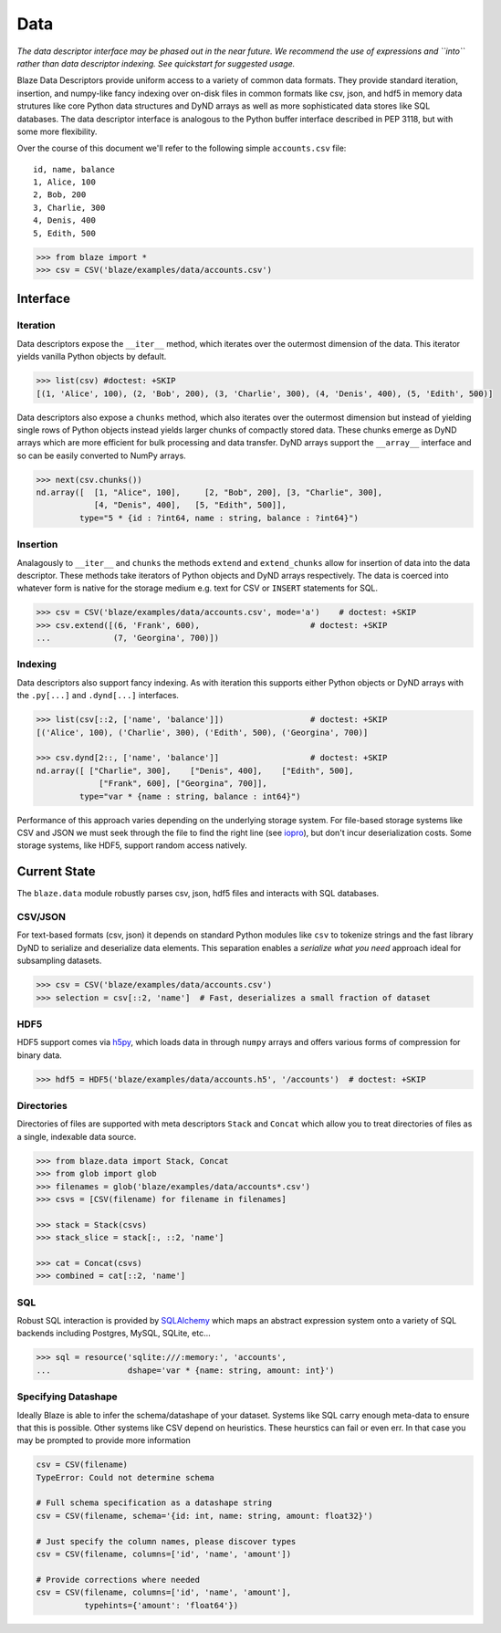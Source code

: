====
Data
====

*The data descriptor interface may be phased out in the near future.  We
recommend the use of expressions and ``into`` rather than data descriptor
indexing.  See quickstart for suggested usage.*

Blaze Data Descriptors provide uniform access to a variety of common data
formats.  They provide standard iteration, insertion, and numpy-like fancy
indexing over on-disk files in common formats like csv, json, and hdf5 in
memory data strutures like core Python data structures and DyND arrays as well
as more sophisticated data stores like SQL databases.  The data descriptor
interface is analogous to the Python buffer interface described in PEP 3118,
but with some more flexibility.

Over the course of this document we'll refer to the following simple
``accounts.csv`` file:

::

   id, name, balance
   1, Alice, 100
   2, Bob, 200
   3, Charlie, 300
   4, Denis, 400
   5, Edith, 500

.. code-block:: python

   >>> from blaze import *
   >>> csv = CSV('blaze/examples/data/accounts.csv')

Interface
=========

Iteration
---------

Data descriptors expose the ``__iter__`` method, which iterates over the
outermost dimension of the data.  This iterator yields vanilla Python objects
by default.

.. code-block:: python

   >>> list(csv) #doctest: +SKIP
   [(1, 'Alice', 100), (2, 'Bob', 200), (3, 'Charlie', 300), (4, 'Denis', 400), (5, 'Edith', 500)]


Data descriptors also expose a ``chunks`` method, which also iterates over the
outermost dimension but instead of yielding single rows of Python objects
instead yields larger chunks of compactly stored data.  These chunks emerge as
DyND arrays which are more efficient for bulk processing and data transfer.
DyND arrays support the ``__array__`` interface and so can be easily converted
to NumPy arrays.

.. code-block:: python

   >>> next(csv.chunks())
   nd.array([  [1, "Alice", 100],     [2, "Bob", 200], [3, "Charlie", 300],
               [4, "Denis", 400],   [5, "Edith", 500]],
            type="5 * {id : ?int64, name : string, balance : ?int64}")

Insertion
---------

Analagously to ``__iter__`` and ``chunks`` the methods ``extend`` and
``extend_chunks`` allow for insertion of data into the data descriptor.  These
methods take iterators of Python objects and DyND arrays respectively.  The
data is coerced into whatever form is native for the storage medium e.g. text
for CSV or ``INSERT`` statements for SQL.


.. code-block:: python

   >>> csv = CSV('blaze/examples/data/accounts.csv', mode='a')    # doctest: +SKIP
   >>> csv.extend([(6, 'Frank', 600),                       # doctest: +SKIP
   ...             (7, 'Georgina', 700)])


Indexing
--------

Data descriptors also support fancy indexing.  As with iteration this supports
either Python objects or DyND arrays with the ``.py[...]`` and ``.dynd[...]``
interfaces.

.. code-block:: python

   >>> list(csv[::2, ['name', 'balance']])                  # doctest: +SKIP
   [('Alice', 100), ('Charlie', 300), ('Edith', 500), ('Georgina', 700)]

   >>> csv.dynd[2::, ['name', 'balance']]                   # doctest: +SKIP
   nd.array([ ["Charlie", 300],    ["Denis", 400],    ["Edith", 500],
                ["Frank", 600], ["Georgina", 700]],
            type="var * {name : string, balance : int64}")

Performance of this approach varies depending on the underlying storage system.
For file-based storage systems like CSV and JSON we must seek through the file
to find the right line (see iopro_), but don't incur deserialization costs.
Some storage systems, like HDF5, support random access natively.


Current State
=============


The ``blaze.data`` module robustly parses csv, json, hdf5 files and interacts
with SQL databases.

CSV/JSON
--------

For text-based formats (csv, json) it depends on standard Python modules
like ``csv`` to tokenize strings and the fast library DyND to serialize and
deserialize data elements.  This separation enables a *serialize what you need*
approach ideal for subsampling datasets.

.. code-block:: python

   >>> csv = CSV('blaze/examples/data/accounts.csv')
   >>> selection = csv[::2, 'name']  # Fast, deserializes a small fraction of dataset

HDF5
----

HDF5 support comes via h5py_, which loads data in through ``numpy`` arrays
and offers various forms of compression for binary data.

.. code-block:: python

   >>> hdf5 = HDF5('blaze/examples/data/accounts.h5', '/accounts')  # doctest: +SKIP

Directories
-----------

Directories of files are supported with meta descriptors ``Stack`` and
``Concat`` which allow you to treat directories of files as a single, indexable
data source.

.. code-block:: python

   >>> from blaze.data import Stack, Concat
   >>> from glob import glob
   >>> filenames = glob('blaze/examples/data/accounts*.csv')
   >>> csvs = [CSV(filename) for filename in filenames]

   >>> stack = Stack(csvs)
   >>> stack_slice = stack[:, ::2, 'name']

   >>> cat = Concat(csvs)
   >>> combined = cat[::2, 'name']

SQL
---

Robust SQL interaction is provided by SQLAlchemy_ which maps an abstract
expression system onto a variety of SQL backends including Postgres, MySQL,
SQLite, etc...

.. code-block:: python

   >>> sql = resource('sqlite:///:memory:', 'accounts',
   ...                dshape='var * {name: string, amount: int}')

Specifying Datashape
--------------------

Ideally Blaze is able to infer the schema/datashape of your dataset.  Systems
like SQL carry enough meta-data to ensure that this is possible.  Other systems
like CSV depend on heuristics.  These heurstics can fail or even err.  In that
case you may be prompted to provide more information

.. code-block:: python

   csv = CSV(filename)
   TypeError: Could not determine schema

   # Full schema specification as a datashape string
   csv = CSV(filename, schema='{id: int, name: string, amount: float32}')

   # Just specify the column names, please discover types
   csv = CSV(filename, columns=['id', 'name', 'amount'])

   # Provide corrections where needed
   csv = CSV(filename, columns=['id', 'name', 'amount'],
             typehints={'amount': 'float64'})



.. _iopro: http://docs.continuum.io/iopro/index.html
.. _h5py: http://docs.h5py.org/en/latest/
.. _SQLAlchemy: http://www.sqlalchemy.org/

